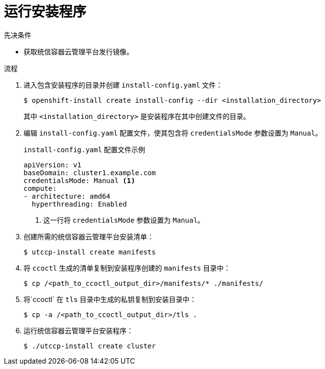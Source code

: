 // Module included in the following assemblies:
//
// * authentication/managing_cloud_provider_credentials/cco-mode-sts.adoc
// * authentication/managing_cloud_provider_credentials/cco-mode-gcp-workload-identity.adoc

:_content-type: PROCEDURE
[id="sts-mode-installing-manual-run-installer_{context}"]
= 运行安装程序

.先决条件

* 获取统信容器云管理平台发行镜像。

.流程

. 进入包含安装程序的目录并创建 `install-config.yaml` 文件：
+
[source,terminal]
----
$ openshift-install create install-config --dir <installation_directory>
----
+
其中 `<installation_directory>` 是安装程序在其中创建文件的目录。

. 编辑 `install-config.yaml` 配置文件，使其包含将 `credentialsMode` 参数设置为 `Manual`。
+
.`install-config.yaml` 配置文件示例
[source,yaml]
----
apiVersion: v1
baseDomain: cluster1.example.com
credentialsMode: Manual <1>
compute:
- architecture: amd64
  hyperthreading: Enabled
----
<1> 这一行将 `credentialsMode` 参数设置为 `Manual`。

. 创建所需的统信容器云管理平台安装清单：
+
[source,terminal]
----
$ utccp-install create manifests
----

. 将 `ccoctl` 生成的清单复制到安装程序创建的 `manifests` 目录中：
+
[source,terminal,subs="+quotes"]
----
$ cp /<path_to_ccoctl_output_dir>/manifests/* ./manifests/
----

. 将`ccoctl` 在 `tls` 目录中生成的私钥复制到安装目录中：
+
[source,terminal,subs="+quotes"]
----
$ cp -a /<path_to_ccoctl_output_dir>/tls .
----

. 运行统信容器云管理平台安装程序：
+
[source,terminal]
----
$ ./utccp-install create cluster
----
